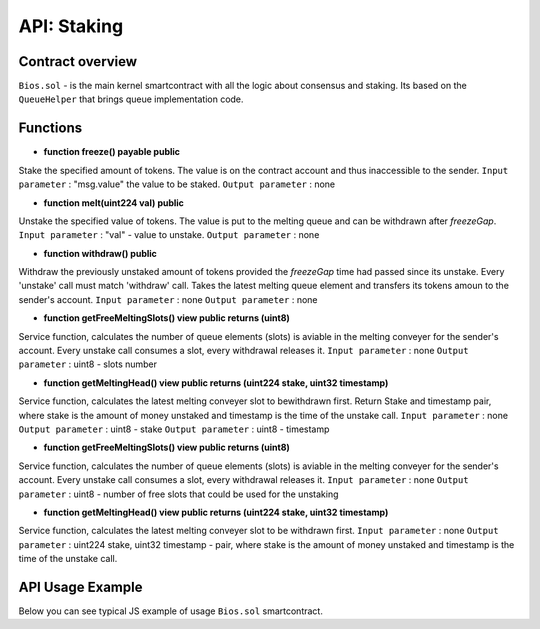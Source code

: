 API: Staking
===========

Contract overview
-----------------

``Bios.sol`` - is the main kernel smartcontract with all the logic about consensus and staking. Its based on the ``QueueHelper`` that brings queue implementation code.
    

Functions
---------

- **function freeze() payable public**
Stake the specified amount of tokens.
The value is on the contract account and thus inaccessible to the sender. 
``Input parameter`` : "msg.value" the value to be staked. 
``Output parameter`` : none


- **function melt(uint224 val) public**
Unstake the specified value of tokens.
The value is put to the melting queue and can be withdrawn after `freezeGap`.
``Input parameter`` : "val" - value to unstake.
``Output parameter`` : none

- **function withdraw() public**
Withdraw the previously unstaked amount of tokens provided the `freezeGap` time had passed since its unstake.
Every 'unstake' call must match 'withdraw' call.
Takes the latest melting queue element and transfers its tokens amoun to the sender's account.
``Input parameter`` : none
``Output parameter`` : none

- **function getFreeMeltingSlots() view public returns (uint8)**
Service function, calculates the number of queue elements (slots) is aviable in the melting conveyer for the sender's account.
Every unstake call consumes a slot, every withdrawal releases it.
``Input parameter`` : none
``Output parameter`` : uint8 - slots number

- **function getMeltingHead() view public returns (uint224 stake, uint32 timestamp)**
Service function, calculates the latest melting conveyer slot to bewithdrawn first.
Return Stake and timestamp pair, where stake is the amount of money unstaked and timestamp is the time of the unstake call.
``Input parameter`` : none
``Output parameter`` : uint8 - stake
``Output parameter`` : uint8 - timestamp


- **function getFreeMeltingSlots() view public returns (uint8)**
Service function, calculates the number of queue elements (slots) is aviable in the melting conveyer for the sender's account.
Every unstake call consumes a slot, every withdrawal releases it. 
``Input parameter`` : none
``Output parameter`` : uint8 - number of free slots that could be used for the unstaking

- **function getMeltingHead() view public returns (uint224 stake, uint32 timestamp)**
Service function, calculates the latest melting conveyer slot to be withdrawn first.
``Input parameter`` : none
``Output parameter`` : uint224 stake, uint32 timestamp - pair, where stake is the amount of money unstaked and timestamp is the time of the unstake call.

API Usage Example
-----------------

Below you can see typical JS example of usage ``Bios.sol`` smartcontract.

.. code-block:: javascript
      :emphasize-lines: 17, 20, 23 

        const gatewayUrl = 'http://148.251.152.112:18545/';  // url to the Papyrus testnet
        const biosAddress = '0x142ac51e2b05a107c1482f4832b73c5bc55b6fd5'; // Address of the Bios contract in the network 

        const ether = 10 ** 18;
        let contract;
        let account;
        let web3;

        web3 = new Web3(window.web3.currentProvider);
        const accounts = await web3.eth.getAccounts();
        account = accounts[0];
        const netId = await web3.eth.net.getId();
        const balance = await web3.eth.getBalance(account);
        contract = new web3.eth.Contract(abi, biosAddress);
        
        //lets freeze some tokens
        contract.methods.freeze().send({ from: account, gas: 0, value })
        
        //lets unfreeze some tokens
        contract.methods.melt(value).send({ from: account, gas: 0 })
        
        //After freeze gap time - lets unfreeze our tokens
        contract.methods.withdraw().send({ from: account, gas: 100000 })
       
